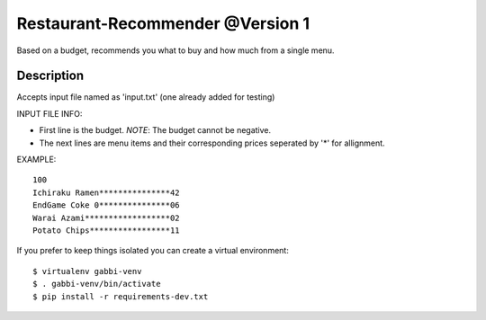 Restaurant-Recommender @Version 1
=====

Based on a budget, recommends you what to buy and how much from a single menu.


Description
-------

Accepts input file named as 'input.txt' (one already added for testing)

INPUT FILE INFO:

* First line is the budget. *NOTE*: The budget cannot be negative.
* The next lines are menu items and their corresponding prices seperated by '*' for allignment.


EXAMPLE::

    100
    Ichiraku Ramen***************42 
    EndGame Coke 0***************06
    Warai Azami******************02
    Potato Chips*****************11

If you prefer to keep things isolated you can create a virtual
environment::

    $ virtualenv gabbi-venv
    $ . gabbi-venv/bin/activate
    $ pip install -r requirements-dev.txt

